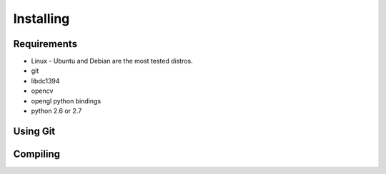 
Installing
===================================

Requirements
------------

.. todo:: Install Requirements

* Linux - Ubuntu and Debian are the most tested distros.
* git
* libdc1394
* opencv
* opengl python bindings
* python 2.6 or 2.7

Using Git
---------

.. todo:: Using Git

Compiling
---------

.. todo:: Compiling

